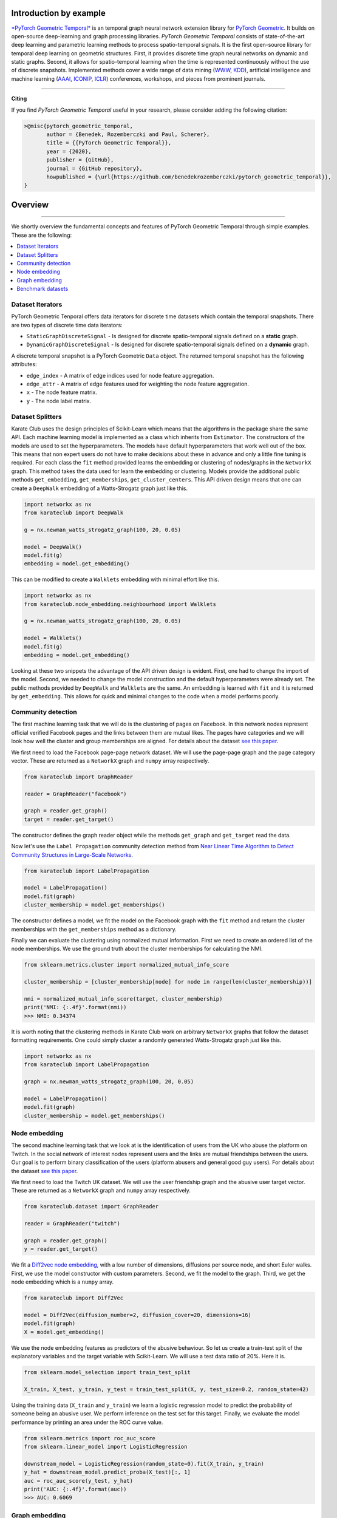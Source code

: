 Introduction by example
=======================

`*PyTorch Geometric Temporal* <https://github.com/benedekrozemberczki/pytorch_geometric_temporal>`_ is an temporal graph neural network extension library for `PyTorch Geometric <https://github.com/rusty1s/pytorch_geometric/>`_. It builds on open-source deep-learning and graph processing libraries. *PyTorch Geometric Temporal* consists of state-of-the-art deep learning and parametric learning methods to process spatio-temporal signals. It is the first open-source library for temporal deep learning on geometric structures. First, it provides discrete time graph neural networks on dynamic and static graphs. Second, it allows for spatio-temporal learning when the time is represented continuously without the use of discrete snapshots. Implemented methods cover a wide range of data mining (`WWW <https://www2021.thewebconf.org/>`_, `KDD <https://www.kdd.org/kdd2020/>`_), artificial intelligence and machine learning (`AAAI <http://www.aaai.org/Conferences/conferences.php>`_, `ICONIP <https://www.apnns.org/ICONIP2020/>`_, `ICLR <https://iclr.cc/>`_) conferences, workshops, and pieces from prominent journals. 
 

--------------------------------------------------------------------------------

**Citing**

If you find *PyTorch Geometric Temporal* useful in your research, please consider adding the following citation:

.. code-block:: latex

    >@misc{pytorch_geometric_temporal,
           author = {Benedek, Rozemberczki and Paul, Scherer},
           title = {{PyTorch Geometric Temporal}},
           year = {2020},
           publisher = {GitHub},
           journal = {GitHub repository},
           howpublished = {\url{https://github.com/benedekrozemberczki/pytorch_geometric_temporal}},
    }

Overview
=======================
--------------------------------------------------------------------------------

We shortly overview the fundamental concepts and features of PyTorch Geometric Temporal through simple examples. These are the following:

.. contents::
    :local:

Dataset Iterators
------------------------------

PyTorch Geometric Tenporal offers data iterators for discrete time datasets which contain the temporal snapshots. There are two types of discrete time data iterators:

- ``StaticGraphDiscreteSignal`` - Is designed for discrete spatio-temporal signals defined on a **static** graph.
- ``DynamicGraphDiscreteSignal`` - Is designed for discrete spatio-temporal signals defined on a **dynamic** graph.

A discrete temporal snapshot is a PyTorch Geometric ``Data`` object. The returned temporal snapshot has the following attributes:

- ``edge_index`` - A matrix of edge indices used for node feature aggregation. 
- ``edge_attr`` - A matrix of edge features used for weighting the node feature aggregation.
- ``x`` - The node feature matrix.
- ``y`` - The node label matrix.

Dataset Splitters
-----------------

Karate Club uses the design principles of Scikit-Learn which means that the algorithms in the package share the same API. Each machine learning model
is implemented as a class which inherits from ``Estimator``. The constructors of the models are used to set the hyperparameters. The models have
default hyperparameters that work well out of the box. This means that non expert users do not have to make decisions about these in advance and only a little fine tuning is required. For each class the ``fit`` method provided learns the embedding or clustering of nodes/graphs in the ``NetworkX`` graph. This method takes the data used for learn the embedding or clustering. Models provide the additional public methods ``get_embedding``, ``get_memberships``, ``get_cluster_centers``. This API driven design means that one can create a ``DeepWalk`` embedding of a Watts-Strogatz graph just like this.

.. code-block:: python

    import networkx as nx
    from karateclub import DeepWalk
    
    g = nx.newman_watts_strogatz_graph(100, 20, 0.05)

    model = DeepWalk()
    model.fit(g)
    embedding = model.get_embedding()

This can be modified to create a ``Walklets`` embedding with minimal effort like this.

.. code-block:: python

    import networkx as nx
    from karateclub.node_embedding.neighbourhood import Walklets
    
    g = nx.newman_watts_strogatz_graph(100, 20, 0.05)

    model = Walklets()
    model.fit(g)
    embedding = model.get_embedding()

Looking at these two snippets the advantage of the API driven design is evident. First, one had to change the import of the model. Second, we needed to change the model construction and the default hyperparameters
were already set. The public methods provided by ``DeepWalk`` and ``Walklets`` are the same. An embedding is learned with ``fit`` and it is returned by
``get_embedding``. This allows for quick and minimal changes to the code when a model performs poorly.


Community detection
-------------------

The first machine learning task that we will do is the clustering of pages on Facebook. In this network
nodes represent official verified Facebook pages and the links between them are mutual likes. The pages
have categories and we will look how well the cluster and group memberships are aligned. For details
about the dataset `see this paper <https://arxiv.org/abs/1909.13021>`_.

We first need to load the Facebook page-page network dataset. We will use the page-page graph and the 
page category vector. These are returned as a ``NetworkX`` graph and ``numpy`` array respectively.

.. code-block:: python

    from karateclub import GraphReader

    reader = GraphReader("facebook")

    graph = reader.get_graph()
    target = reader.get_target()

The constructor defines the graph reader object while the methods ``get_graph`` and ``get_target`` read the data.

Now let's use the ``Label Propagation`` community detection method from `Near Linear Time Algorithm to Detect Community Structures in Large-Scale Networks <https://arxiv.org/abs/0709.2938>`_. 

.. code-block:: python

    from karateclub import LabelPropagation
    
    model = LabelPropagation()
    model.fit(graph)
    cluster_membership = model.get_memberships()

The constructor defines a model, we fit the model on the Facebook graph with the ``fit`` method and return the cluster memberships
with the ``get_memberships`` method as a dictionary.


Finally we can evaluate the clustering using normalized mutual information. First we need to create an ordered list of the node memberships.
We use the ground truth about the cluster memberships for calculating the NMI.


.. code-block:: python

    from sklearn.metrics.cluster import normalized_mutual_info_score

    cluster_membership = [cluster_membership[node] for node in range(len(cluster_membership))]

    nmi = normalized_mutual_info_score(target, cluster_membership)
    print('NMI: {:.4f}'.format(nmi))
    >>> NMI: 0.34374

It is worth noting that the clustering methods in Karate Club work on arbitrary ``NetworkX`` graphs that follow the 
dataset formatting requirements. One could simply cluster a randomly generated Watts-Strogatz graph just like this.

.. code-block:: python

    import networkx as nx
    from karateclub import LabelPropagation
    
    graph = nx.newman_watts_strogatz_graph(100, 20, 0.05)

    model = LabelPropagation()
    model.fit(graph)
    cluster_membership = model.get_memberships()  


Node embedding
--------------

The second machine learning task that we look at is the identification of users from the UK who abuse the platform on Twitch. 
In the social network of interest nodes represent users and the links are mutual friendships between the users. Our goal is
to perform binary classification of the users (platform abusers and general good guy users).  For details
about the dataset `see this paper <https://arxiv.org/abs/1909.13021>`_.

We first need to load the Twitch UK dataset. We will use the user friendship graph and the 
abusive user target vector. These are returned as a ``NetworkX`` graph and ``numpy`` array respectively.

.. code-block:: python

    from karateclub.dataset import GraphReader

    reader = GraphReader("twitch")

    graph = reader.get_graph()
    y = reader.get_target()

We fit a `Diff2vec node embedding <https://arxiv.org/abs/2001.07463>`_, with a low number of dimensions, diffusions per source node, and short Euler walks.
First, we use the model constructor with custom parameters. Second, we fit the model to the graph. Third, we get the node embedding
which is a ``numpy`` array.

.. code-block:: python

    from karateclub import Diff2Vec

    model = Diff2Vec(diffusion_number=2, diffusion_cover=20, dimensions=16)
    model.fit(graph)
    X = model.get_embedding()

We use the node embedding features as predictors of the abusive behaviour. So let us create a train-test split of the explanatory variables
and the target variable with Scikit-Learn. We will use a test data ratio of 20%. Here it is.

.. code-block:: python

    from sklearn.model_selection import train_test_split

    X_train, X_test, y_train, y_test = train_test_split(X, y, test_size=0.2, random_state=42)

Using the training data (``X_train`` and ``y_train``) we learn a logistic regression model to predict the probability of someone being an abusive user. We perform inference on the test 
set for this target. Finally, we evaluate the model performance by printing an area under the ROC curve value.

.. code-block:: python

    from sklearn.metrics import roc_auc_score
    from sklearn.linear_model import LogisticRegression
    
    downstream_model = LogisticRegression(random_state=0).fit(X_train, y_train)
    y_hat = downstream_model.predict_proba(X_test)[:, 1]
    auc = roc_auc_score(y_test, y_hat)
    print('AUC: {:.4f}'.format(auc))
    >>> AUC: 0.6069

Graph embedding
--------------

The third machine learning task that we look at is the classification of threads from the online forum Reddit. The threads
can be of of two types - discussion and non-discussion based ones. Our goal is to predict the type of the thread based on
the topological (structural) properties of the graphs. The specific dataset that we look a 10 thousand graph subsample of
the Reddit 204K dataset which contains a large number of threads from the spring of 2018. The graphs in the dataset do not
have a specific feature. Because of this we use the degree centrality as a string feature.
For details about the dataset `see this paper <https://arxiv.org/abs/2003.04819>`_.

We first need to load the Reddit 10K dataset. We will use the use the graphs and the discussion/non-discussion target vector.
These are returned as a list of ``NetworkX`` graphs and ``numpy`` array respectively.

.. code-block:: python

    from karateclub.dataset import GraphSetReader

    reader = GraphSetReader("reddit10k")

    graphs = reader.get_graphs()
    y = reader.get_target()

We fit a FEATHER graph level embedding, with the standard hyperparameter settings. These are pretty widely used settings.
First, we use the model constructor without custom parameters. Second, we fit the model to the graphs. Third, we get the graph embedding
which is a ``numpy`` array.

.. code-block:: python

    from karateclub import FeatherGraph

    model = FeatherGraph()
    model.fit(graphs)
    X = model.get_embedding()

We use the graph embedding features as predictors of the thread type. So let us create a train-test split of the explanatory variables
and the target variable with Scikit-Learn. We will use a test data ratio of 20%. Here it is.

.. code-block:: python

    from sklearn.model_selection import train_test_split

    X_train, X_test, y_train, y_test = train_test_split(X, y, test_size=0.2, random_state=42)

Using the training data (``X_train`` and ``y_train``) we learn a logistic regression model to predict the probability of a thread being discussion based. We perform inference on the test 
set for this target. Finally, we evaluate the model performance by printing an area under the ROC curve value.

.. code-block:: python

    from sklearn.metrics import roc_auc_score
    from sklearn.linear_model import LogisticRegression
    
    downstream_model = LogisticRegression(random_state=0).fit(X_train, y_train)
    y_hat = downstream_model.predict_proba(X_test)[:, 1]
    auc = roc_auc_score(y_test, y_hat)
    print('AUC: {:.4f}'.format(auc))
    >>> AUC: 0.7127


Benchmark datasets
------------------

We included a number of datasets which can be used for comparing the performance of temporal graph neural networks algorithms. In case of discrete graph neural networks these are as follows:

- `Hungarian Chickenpox Dataset. <https://arxiv.org/abs/2005.07959>`_
 
